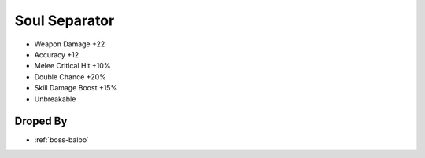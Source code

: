 .. _items-dagger-soul-separator:

Soul Separator
==============

* Weapon Damage +22
* Accuracy +12
* Melee Critical Hit +10%
* Double Chance +20%
* Skill Damage Boost +15%
* Unbreakable

Droped By
----------

* :ref:`boss-balbo`
